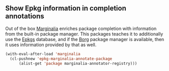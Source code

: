 ** Show Epkg information in completion annotations

Out of the box [[https://github.com/minad/marginalia][Marginalia]] enriches package completion with
information from the built-in package manager.  This packages
teaches it to additionally use the [[https://github.com/emacsmirror/epkgs][Epkgs]] database, and if the
[[https://github.com/emacscollective/borg][Borg]] package manager is available, then it uses information
provided by that as well.

#+begin_src emacs-lisp
  (with-eval-after-load 'marginalia
    (cl-pushnew 'epkg-marginalia-annotate-package
		(alist-get 'package marginalia-annotator-registry)))
#+end_src
